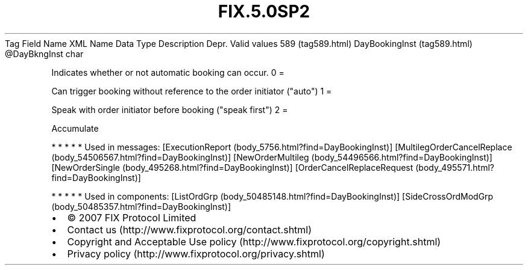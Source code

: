 .TH FIX.5.0SP2 "" "" "Tag #589"
Tag
Field Name
XML Name
Data Type
Description
Depr.
Valid values
589 (tag589.html)
DayBookingInst (tag589.html)
\@DayBkngInst
char
.PP
Indicates whether or not automatic booking can occur.
0
=
.PP
Can trigger booking without reference to the order initiator
("auto")
1
=
.PP
Speak with order initiator before booking ("speak first")
2
=
.PP
Accumulate
.PP
   *   *   *   *   *
Used in messages:
[ExecutionReport (body_5756.html?find=DayBookingInst)]
[MultilegOrderCancelReplace (body_54506567.html?find=DayBookingInst)]
[NewOrderMultileg (body_54496566.html?find=DayBookingInst)]
[NewOrderSingle (body_495268.html?find=DayBookingInst)]
[OrderCancelReplaceRequest (body_495571.html?find=DayBookingInst)]
.PP
   *   *   *   *   *
Used in components:
[ListOrdGrp (body_50485148.html?find=DayBookingInst)]
[SideCrossOrdModGrp (body_50485357.html?find=DayBookingInst)]

.PD 0
.P
.PD

.PP
.PP
.IP \[bu] 2
© 2007 FIX Protocol Limited
.IP \[bu] 2
Contact us (http://www.fixprotocol.org/contact.shtml)
.IP \[bu] 2
Copyright and Acceptable Use policy (http://www.fixprotocol.org/copyright.shtml)
.IP \[bu] 2
Privacy policy (http://www.fixprotocol.org/privacy.shtml)
